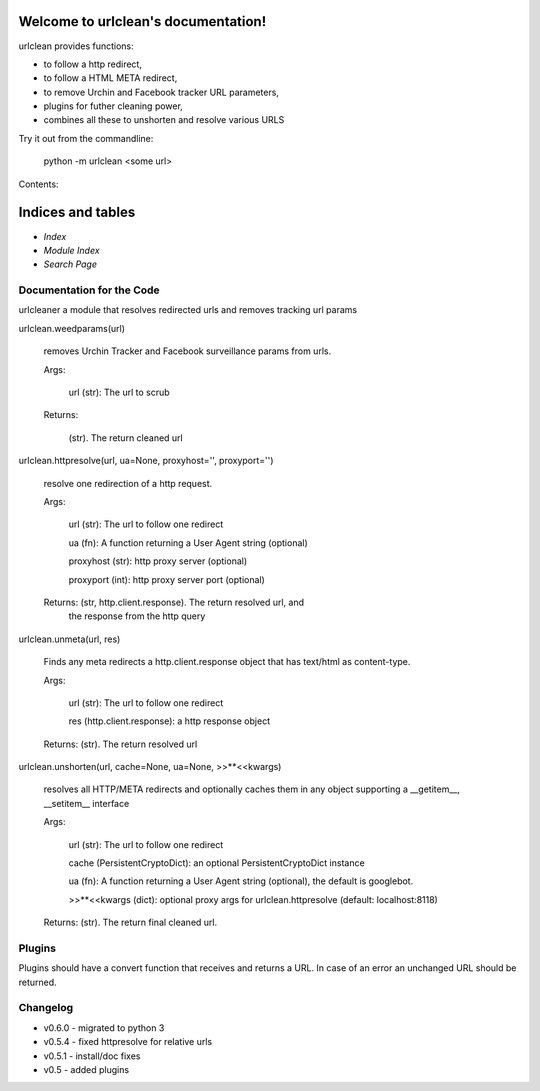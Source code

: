
Welcome to urlclean's documentation!
************************************

urlclean provides functions:

* to follow a http redirect,

* to follow a HTML META redirect,

* to remove Urchin and Facebook tracker URL parameters,

* plugins for futher cleaning power,

* combines all these to unshorten and resolve various URLS

Try it out from the commandline:

   python -m urlclean <some url>

Contents:


Indices and tables
******************

* *Index*

* *Module Index*

* *Search Page*


Documentation for the Code
==========================

urlcleaner a module that resolves redirected urls and removes tracking
url params

urlclean.weedparams(url)

   removes Urchin Tracker and Facebook surveillance params from urls.

   Args:

      url (str):  The url to scrub

   Returns:

      (str).  The return cleaned url

urlclean.httpresolve(url, ua=None, proxyhost='', proxyport='')

   resolve one redirection of a http request.

   Args:

      url (str):  The url to follow one redirect

      ua (fn):  A function returning a User Agent string (optional)

      proxyhost (str):  http proxy server (optional)

      proxyport (int):  http proxy server port (optional)

   Returns: (str, http.client.response).  The return resolved url, and
      the response from the http query

urlclean.unmeta(url, res)

   Finds any meta redirects a http.client.response object that has
   text/html as content-type.

   Args:

      url (str):  The url to follow one redirect

      res (http.client.response):  a http response object

   Returns: (str).  The return resolved url

urlclean.unshorten(url, cache=None, ua=None, >>**<<kwargs)

   resolves all HTTP/META redirects and optionally caches them in any
   object supporting a __getitem__, __setitem__ interface

   Args:

      url (str):  The url to follow one redirect

      cache (PersistentCryptoDict):  an optional PersistentCryptoDict
      instance

      ua (fn):  A function returning a User Agent string (optional),
      the default is googlebot.

      >>**<<kwargs (dict):  optional proxy args for
      urlclean.httpresolve (default: localhost:8118)

   Returns: (str).  The return final cleaned url.


Plugins
=======

Plugins should have a convert function that receives and returns a
URL. In case of an error an unchanged URL should be returned.


Changelog
=========

* v0.6.0 - migrated to python 3

* v0.5.4 - fixed httpresolve for relative urls

* v0.5.1 - install/doc fixes

* v0.5 - added plugins
